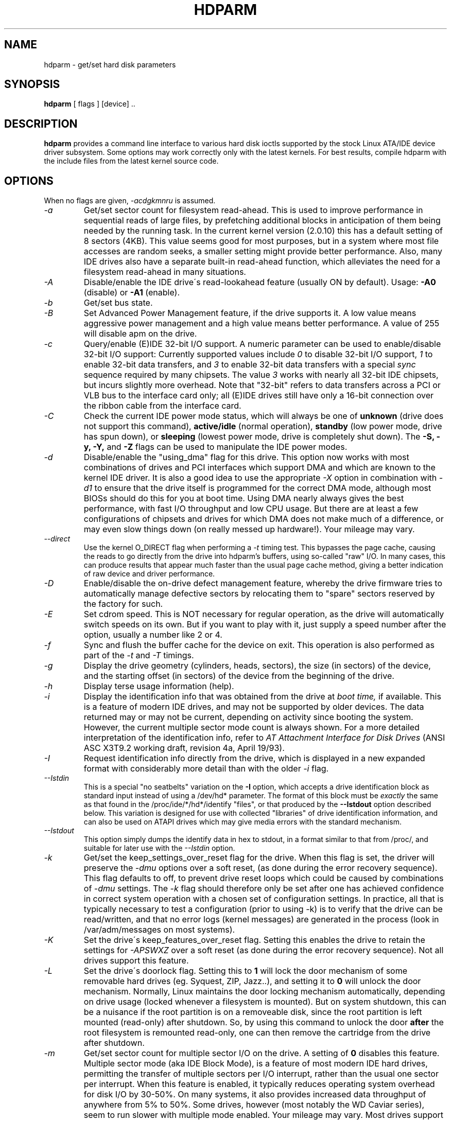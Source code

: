 .TH HDPARM 8 "February 2006" "Version 6.4"

.SH NAME
hdparm \- get/set hard disk parameters
.SH SYNOPSIS
.B hdparm
[ flags ] [device] ..
.SH DESCRIPTION
.BI hdparm
provides a command line interface to various hard disk ioctls
supported by the stock Linux ATA/IDE device driver subsystem.
Some options may work correctly only with the latest kernels.
For best results, compile hdparm with the include files from the latest kernel source code.
.SH OPTIONS
When no flags are given,
.I -acdgkmnru
is assumed.
.TP
.I -a 
Get/set sector count for filesystem read-ahead.  This is used to improve
performance in sequential reads of large files, by prefetching additional
blocks in anticipation of them being needed by the running task.
In the current kernel version (2.0.10) this has a default setting
of 8 sectors (4KB).  This value seems good for most purposes,
but in a system where most file accesses are random seeks,
a smaller setting might provide better performance.
Also, many IDE drives also have a separate built-in read-ahead function,
which alleviates the need for a filesystem read-ahead in many situations.
.TP
.I -A
Disable/enable the IDE drive\'s read-lookahead feature (usually ON by default).
Usage:
.B -A0
(disable) or
.B -A1
(enable).
.TP
.I -b
Get/set bus state.
.TP
.I -B
Set Advanced Power Management feature, if the drive supports it. A low value
means aggressive power management and a high value means better performance. A value of 255 will disable apm on the drive.
.TP
.I -c
Query/enable (E)IDE 32-bit I/O support.  A numeric parameter can be
used to enable/disable 32-bit I/O support:
Currently supported values include
.I 0
to disable 32-bit I/O support,
.I 1
to enable 32-bit data transfers, and
.I 3
to enable 32-bit data transfers with a special
.I sync
sequence required by many chipsets.  The value
.I 3
works with nearly all
32-bit IDE chipsets, but incurs slightly more overhead.
Note that "32-bit" refers to data transfers across a PCI or VLB bus to the
interface card only; all (E)IDE drives still have only a 16-bit connection
over the ribbon cable from the interface card.
.TP
.I -C
Check the current IDE power mode status, which will always be one of
.B unknown
(drive does not support this command),
.B active/idle
(normal operation),
.B standby
(low power mode, drive has spun down),
or
.B sleeping
(lowest power mode, drive is completely shut down).
The
.B -S, -y, -Y,
and
.B -Z
flags can be used to manipulate the IDE power modes.
.TP
.I -d
Disable/enable the "using_dma" flag for this drive.  This option now works
with most combinations of drives and PCI interfaces which support DMA
and which are known to the kernel IDE driver.
It is also a good idea to use the appropriate
.I -X
option in combination with
.I -d1
to ensure that the drive itself is programmed for the correct DMA mode,
although most BIOSs should do this for you at boot time.
Using DMA nearly always gives the best performance,
with fast I/O throughput and low CPU usage.
But there are at least a few configurations of chipsets and drives
for which DMA does not make much of a difference, or may even slow
things down (on really messed up hardware!).  Your mileage may vary.
.TP
.I --direct
Use the kernel O_DIRECT flag when performing a
.I -t
timing test.  This bypasses the page cache, causing the reads
to go directly from the drive into hdparm's buffers, using so-called
"raw" I/O.  In many cases, this can produce results that appear
much faster than the usual page cache method, giving a better indication
of raw device and driver performance.
.TP
.I -D
Enable/disable the on-drive defect management feature,
whereby the drive firmware tries to automatically manage
defective sectors by relocating them to "spare" sectors
reserved by the factory for such.
.TP
.I -E
Set cdrom speed.  This is NOT necessary for regular operation,
as the drive will automatically switch speeds on its own.
But if you want to play with it, just supply a speed number
after the option, usually a number like 2 or 4.
.TP
.I -f
Sync and flush the buffer cache for the device on exit.
This operation is also performed as part of the
.I -t
and
.I -T
timings.
.TP
.I -g
Display the drive geometry (cylinders, heads, sectors),
the size (in sectors) of the device,
and the starting offset (in sectors) of the device from
the beginning of the drive.
.TP
.I -h
Display terse usage information (help).
.TP
.I -i
Display the identification info that was obtained from the drive at
.I boot time,
if available.
This is a feature of modern IDE drives,
and may not be supported by older devices.
The data returned may or may not be current, depending on activity
since booting the system.
However, the current multiple sector mode count is always shown.
For a more detailed interpretation of the identification info,
refer to
.I AT Attachment Interface for Disk Drives
(ANSI ASC X3T9.2 working draft, revision 4a, April 19/93).
.TP
.I -I
Request identification info directly from the drive,
which is displayed in a new expanded format with considerably
more detail than with the older
.I -i
flag.
.TP
.I --Istdin
This is a special "no seatbelts" variation on the
.B -I
option,
which accepts a drive identification block as standard input
instead of using a /dev/hd* parameter.
The format of this block must be
.I exactly
the same as that found in the /proc/ide/*/hd*/identify "files",
or that produced by the
.B --Istdout
option described below.
This variation is designed for use with collected "libraries" of drive
identification information, and can also be used on ATAPI
drives which may give media errors with the standard mechanism.
.TP
.I --Istdout
This option simply dumps the identify data in hex to stdout,
in a format similar to that from /proc/, and suitable for
later use with the
.I --Istdin
option.
.TP
.I -k
Get/set the keep_settings_over_reset flag for the drive.
When this flag is set, the driver will preserve the
.I -dmu
options over a soft reset, (as done during the error recovery sequence).
This flag defaults to off,
to prevent drive reset loops which could be caused by combinations of
.I -dmu
settings.  The
.I -k
flag should therefore only be set after one has achieved confidence in
correct system operation with a chosen set of configuration settings.
In practice, all that is typically necessary to test a configuration
(prior to using -k) is to verify that the drive can be read/written,
and that no error logs (kernel messages) are generated in the process
(look in /var/adm/messages on most systems).
.TP
.I -K
Set the drive\'s keep_features_over_reset flag.  Setting this enables
the drive to retain the settings for
.I -APSWXZ
over a soft reset (as done during the error recovery sequence).
Not all drives support this feature.
.TP
.I -L
Set the drive\'s doorlock flag.  Setting this to
.B 1
will lock the door mechanism of some removable hard drives
(eg. Syquest, ZIP, Jazz..), and setting it to
.B 0
will unlock the door mechanism.  Normally, Linux
maintains the door locking mechanism automatically, depending on drive usage
(locked whenever a filesystem is mounted).  But on system shutdown, this can
be a nuisance if the root partition is on a removeable disk, since the root
partition is left mounted (read-only) after shutdown.  So, by using this
command to unlock the door
.B after
the root filesystem is remounted read-only, one can then remove the cartridge
from the drive after shutdown.
.TP
.I -m
Get/set sector count for multiple sector I/O on the drive.  A setting of
.B 0
disables this feature.  Multiple sector mode (aka IDE Block Mode), is a feature
of most modern IDE hard drives, permitting the transfer of multiple sectors per
I/O interrupt, rather than the usual one sector per interrupt.  When this
feature is enabled, it typically reduces operating system overhead for disk
I/O by 30-50%.  On many systems, it also provides increased data throughput
of anywhere from 5% to 50%.  Some drives, however
(most notably the WD Caviar series),
seem to run slower with multiple mode enabled.  Your mileage may vary.
Most drives support the minimum settings of
2, 4, 8, or 16 (sectors).  Larger settings may also be possible, depending on
the drive.  A setting of 16 or 32 seems optimal on many systems.
Western Digital recommends lower settings of 4 to 8 on many of their drives,
due tiny (32kB) drive buffers and non-optimized buffering algorithms.
The
.B -i
flag can be used to find the maximum setting supported by an installed drive
(look for MaxMultSect in the output).
Some drives claim to support multiple mode, but lose data at some settings.
Under rare circumstances, such failures can result in
.B massive filesystem corruption.
.TP
.I -M
Get/set Automatic Acoustic Management (AAM) setting. Most modern harddisk drives 
have the ability to speed down the head movements to reduce their noise output.
The possible values are between 0 and 254. 128 is the most quiet (and therefore
slowest) setting and 254 the fastest (and loudest). Some drives have only two 
levels (quiet / fast), while others may have different levels between 128 and 254.
At the moment, most drives only support 3 options, off, quiet, and fast.
These have been assigned the values 0, 128, and 254 at present, respectively,
but integer space has been incorporated for future expansion, should this change.
.TP
.I -n
Get or set the "ignore write errors" flag in the driver.
Do NOT play with this without grokking the driver source code first.
.TP
.I -p
Attempt to reprogram the IDE interface chipset for the specified PIO mode,
or attempt to auto-tune for the "best" PIO mode supported by the drive.
This feature is supported in the kernel for only a few "known" chipsets,
and even then the support is iffy at best.  Some IDE chipsets are unable
to alter the PIO mode for a single drive, in which case this flag may cause
the PIO mode for
.I both
drives to be set.  Many IDE chipsets support either fewer or more than the
standard six (0 to 5) PIO modes, so the exact speed setting that is actually
implemented will vary by chipset/driver sophistication.
.I Use with extreme caution!
This feature includes zero protection for the unwary,
and an unsuccessful outcome may result in
.I severe filesystem corruption!
.TP
.I -P
Set the maximum sector count for the drive\'s internal prefetch mechanism.
Not all drives support this feature.
.TP
.I -q
Handle the next flag quietly, suppressing normal output.  This is useful
for reducing screen clutter when running from system startup scripts.
Not applicable to the
.I -i
or
.I -v
or
.I -t
or
.I -T
flags.
.TP
.I -Q
Set tagged queue depth (1 or greater), or turn tagged queuing off (0).
This only works with the newer 2.5.xx (or later) kernels, and only with
the few drives that currently support it.
.TP
.I -r
Get/set read-only flag for the device.  When set, Linux disallows write operations on the device.
.TP
.I -R
Register an IDE interface.
.B Dangerous.
See the
.B -U
option for more information.
.TP
.I -S
Set the standby (spindown) timeout for the drive.  This value is used
by the drive to determine how long to wait (with no disk activity)
before turning off the spindle motor to save power.  Under such
circumstances, the drive may take as long as 30 seconds to respond to
a subsequent disk access, though most drives are much quicker.  The
encoding of the timeout value is somewhat peculiar.  A value of zero
means "timeouts are disabled": the device will not automatically enter
standby mode.  Values from 1 to 240 specify multiples of 5 seconds,
yielding timeouts from 5 seconds to 20 minutes.  Values from 241 to
251 specify from 1 to 11 units of 30 minutes, yielding timeouts from
30 minutes to 5.5 hours.  A value of 252 signifies a timeout of 21
minutes. A value of 253 sets a vendor-defined timeout period between 8
and 12 hours, and the value 254 is reserved.  255 is interpreted as 21
minutes plus 15 seconds.  Note that some older drives may have very
different interpretations of these values.
.TP
.I -T
Perform timings of cache reads for benchmark and comparison purposes.
For meaningful results, this operation should be repeated 2-3 times
on an otherwise inactive system (no other active processes) with at
least a couple of megabytes of free memory.  This displays the speed
of reading directly from the Linux buffer cache without disk access.
This measurement is essentially an indication of the throughput of the
processor, cache, and memory of the system under test.
If the
.I -t
flag is also specified, then a correction factor based on the outcome of
.I -T
will be incorporated into the result reported for the
.I -t
operation.
.TP
.I -t
Perform timings of device reads for benchmark and comparison purposes.
For meaningful results, this operation should be repeated 2-3 times on
an otherwise inactive system (no other active processes) with at least a
couple of megabytes of free memory.  This displays the speed of reading
through the buffer cache to the disk without any prior caching of data.
This measurement is an indication of how fast the drive can sustain
sequential data reads under Linux, without any filesystem overhead.  To
ensure accurate measurements, the buffer cache is flushed during the
processing of
.I -t
using the BLKFLSBUF ioctl.
If the
.I -T
flag is also specified, then a correction factor based on the outcome of
.I -T
will be incorporated into the result reported for the
.I -t
operation.
.TP
.I -u
Get/set interrupt-unmask flag for the drive.  A setting of
.B 1
permits the
driver to unmask other interrupts during processing of a disk interrupt,
which greatly improves Linux\'s responsiveness and eliminates "serial port
overrun" errors.
.B Use this feature with caution:
some drive/controller combinations do
not tolerate the increased I/O latencies possible when this feature is enabled,
resulting in
.B massive filesystem corruption.
In particular,
.B CMD-640B
and
.B RZ1000
(E)IDE interfaces can be
.B unreliable
(due to a hardware flaw) when this option is used with kernel versions earlier
than 2.0.13.  Disabling the
.B IDE prefetch
feature of these interfaces (usually a BIOS/CMOS setting)
provides a safe fix for the problem for use with earlier kernels.
.TP
.I -U
Un-register an IDE interface.
.B Dangerous.
The companion for the
.B -R
option.
Intended for use with hardware made specifically for hot-swapping (very rare!).  
Use with knowledge and
.B extreme caution
as this can easily hang or damage your system.
The hdparm source distribution includes a \'contrib\' directory with
some user-donated scripts for hot-swapping on the UltraBay of a ThinkPad 600E.
Use at your own risk.
.TP
.I -v 
Display all settings, except -i (same as -acdgkmnru for IDE, -gr for SCSI or
-adgr for XT).  This is also the default behaviour when no flags are specified.
.TP
.I -w
Perform a device reset (DANGEROUS).  Do NOT use this option.
It exists for unlikely situations where a reboot might otherwise be
required to get a confused drive back into a useable state.
.TP
.I -W
Disable/enable the IDE drive\'s write-caching feature
(default state is undeterminable; manufacturer/model specific).
.TP
.I -x 
Tristate device for hotswap (DANGEROUS).
.TP
.I -X 
Set the IDE transfer mode for newer (E)IDE/ATA drives.
This is typically used in combination with
.I -d1
when enabling DMA to/from a drive on a supported interface chipset, where
.I -X mdma2
is used to select multiword DMA mode2 transfers and
.I -X sdma1 
is used to select simple mode 1 DMA transfers.
With systems which support UltraDMA burst timings,
.I -X udma2
is used to select UltraDMA mode2 transfers (you\'ll need to prepare
the chipset for UltraDMA beforehand).
Apart from that, use of this flag is
.I seldom necessary
since most/all modern IDE drives default to their fastest PIO transfer mode
at power-on.  Fiddling with this can be both needless and risky.
On drives which support alternate transfer modes,
.I -X
can be used to switch the mode of the drive
.I only.
Prior to changing the transfer mode, the IDE interface should be jumpered
or programmed (see
.I -p
flag)
for the new mode setting to prevent loss and/or corruption of data.
.I Use this with extreme caution!
For the PIO (Programmed Input/Output)
transfer modes used by Linux, this value is simply the desired
PIO mode number plus 8.
Thus, a value of 09 sets PIO mode1, 10 enables PIO mode2,
and 11 selects PIO mode3.
Setting 00 restores the drive\'s "default" PIO mode, and 01 disables IORDY.
For multiword DMA, the value used is the desired DMA mode number
plus 32.  for UltraDMA, the value is the desired UltraDMA mode number
plus 64.
.TP
.I -y
Force an IDE drive to immediately enter the low power consumption
.B standby
mode, usually causing it to spin down.
The current power mode status can be checked using the
.B -C
flag.
.TP
.I -Y
Force an IDE drive to immediately enter the lowest power consumption
.B sleep
mode, causing it to shut down completely.  A hard or soft reset
is required before the drive can be accessed again
(the Linux IDE driver will automatically handle issuing a reset if/when needed).
The current power mode status can be checked using the
.B -C
flag.
.TP
.I -z
Force a kernel re-read of the partition table of the specified device(s).
.TP
.I -Z
Disable the automatic power-saving function of certain Seagate drives
(ST3xxx models?), to prevent them from idling/spinning-down
at inconvenient times.
.TP
.SH ATA Security Feature Set
.PP
These switches are DANGEROUS to experiment with, and might not work with every
kernel.
.B USE AT YOUR OWN RISK.
.TP
.I --security-help             
Display terse usage info for all of the --security-* flags.
.TP
.I --security-freeze             
Freeze the drive\'s security settings.
The drive does not accept any security commands until next power-on reset.
Use this function in combination with --security-unlock to protect drive
from any attempt to set a new password. Can be used standalone, too.
.TP
.I --security-unlock PWD 
Unlock the drive, using password PWD.
Password is given as an ASCII string and is padded with NULs to reach 32 bytes.
The applicable drive password is selected with the --user-master switch.
.B THIS FEATURE IS EXPERIMENTAL AND NOT WELL TESTED. USE AT YOUR OWN RISK.
.TP
.I --security-set-pass PWD 
Lock the drive, using password PWD (Set Password) (DANGEROUS).
Password is given as an ASCII string and is padded with NULs to reach 32 bytes.
The applicable drive password is selected with the --user-master switch and the
applicable security mode with the --security-mode switch.
.B THIS FEATURE IS EXPERIMENTAL AND NOT WELL TESTED. USE AT YOUR OWN RISK.
.TP
.I --security-disable PWD 
Disable drive locking, using password PWD.
Password is given as an ASCII string and is padded with NULs to reach 32 bytes.
The applicable drive password is selected with the --user-master switch.
.B THIS FEATURE IS EXPERIMENTAL AND NOT WELL TESTED. USE AT YOUR OWN RISK.
.TP
.I --security-erase PWD
Erase (locked) drive, using password PWD (DANGEROUS).
Password is given as an ASCII string and is padded with NULs to reach 32 bytes.
The applicable drive password is selected with the --user-master switch.
.B THIS FEATURE IS EXPERIMENTAL AND NOT WELL TESTED. USE AT YOUR OWN RISK.
.TP
.I --security-erase-enhanced PWD
Enhanced erase (locked) drive, using password PWD (DANGEROUS).
Password is given as an ASCII string and is padded with NULs to reach 32 bytes.
The applicable drive password is selected with the --user-master switch.
.B THIS FEATURE IS EXPERIMENTAL AND NOT WELL TESTED. USE AT YOUR OWN RISK.
.TP
.I --user-master USER
Specifies which password (user/master) to select.
.B Defaults to master.
Only useful in combination with --security-unlock, --security-set-pass,
--security-disable, --security-erase or --security-erase-enhanced.
        u       user password
        m       master password

.B THIS FEATURE IS EXPERIMENTAL AND NOT WELL TESTED. USE AT YOUR OWN RISK.
.TP
.I --security-mode MODE 
Specifies which security mode (high/maximum) to set.
.B Defaults to high.
Only useful in combination with --security-set-pass.
        h       high security
        m       maximum security

.B THIS FEATURE IS EXPERIMENTAL AND NOT WELL TESTED. USE AT YOUR OWN RISK.
.SH BUGS
As noted above, the
.B -m sectcount
and
.B -u 1
options should be used with caution at first, preferably on a
read-only filesystem.  Most drives work well with these features, but
a few drive/controller combinations are not 100% compatible.  Filesystem
corruption may result.  Backup everything before experimenting!
.PP
Some options (eg. -r for SCSI) may not work with old kernels as 
necessary ioctl()\'s were not supported.
.PP
Although this utility is intended primarily for use with (E)IDE hard disk
devices, several of the options are also valid (and permitted) for use with 
SCSI hard disk devices and MFM/RLL hard disks with XT interfaces.
.PP
The Linux kernel up until 2.6.12 (and probably later) doesn\'t handle the
security unlock and disable commands gracefully and will segfault and in some
cases even panic. The security commands however might indeed have been executed
by the drive. This poor kernel behaviour makes the PIO data security commands
rather useless at the moment.
.PP
Note that the "security erase" and "security disable" commands have been
implemented as two consecutive PIO data commands and will not succeed on a
locked drive because the second command will not be issued after the segfault.
See the code for hints how patch it to work around this problem. Despite the
segfault it is often still possible to run two instances of hdparm
consecutively and issue the two necessary commands that way.
.SH AUTHOR
.B hdparm
has been written by Mark Lord <mlord@pobox.com>, the original primary
developer and maintainer of the (E)IDE driver for Linux,
with suggestions from many netfolk.
.PP
The disable Seagate auto-powersaving code
is courtesy of Tomi Leppikangas(tomilepp@paju.oulu.fi).
.PP
Security freeze command by Benjamin Benz <bbe@heise.de>, 2005.
.PP
PIO data out security commands by Leonard den Ottolander
<leonard den ottolander nl>, 2005.
Parts by Benjamin Benz <bbe@heise.de> and others.
.SH SEE ALSO
.B http://www.t13.org/
Technical Committee T13 ATA Attachment.
.PP
.B http://www.serialata.org/
Serial ATA International Organization.
